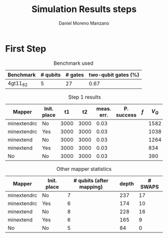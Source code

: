 #+TITLE: Simulation Results steps
#+AUTHOR: Daniel Moreno Manzano

#+LATEX_HEADER: \usepackage{geometry}
#+LATEX_HEADER: \geometry{left=2.5cm,right=2.5cm,top=2.5cm,bottom=2.5cm}

#+OPTIONS: toc:nil


* First Step

#+caption: Benchmark used
#+NAME: tab:bench1
#+ATTR_LATEX: :booktabs :environment
|-----------+----------+---------+---------------------|
| Benchmark | # qubits | # gates | two-qubit gates (%) |
|-----------+----------+---------+---------------------|
| 4gt11_82  |        5 |      27 | 0.67                |
|-----------+----------+---------+---------------------|

#+caption: Step 1 results
#+NAME: tab:step1
#+ATTR_LATEX: :booktabs :environment
|-------------+-------------+------+------+------------+------------+-----+-------|
| Mapper      | Init. place |   t1 |   t2 | meas. err. | P. success | $f$ | $V_Q$ |
|-------------+-------------+------+------+------------+------------+-----+-------|
| minextendrc | No          | 3000 | 3000 |       0.03 |            |     |  1582 |
| minextendrc | Yes         | 3000 | 3000 |       0.03 |            |     |  1038 |
|-------------+-------------+------+------+------------+------------+-----+-------|
| minextend   | No          | 3000 | 3000 |       0.03 |            |     |  1264 |
| minextend   | Yes         | 3000 | 3000 |       0.03 |            |     |   834 |
| No          | No          | 3000 | 3000 |       0.03 |            |     |   390 |
|-------------+-------------+------+------+------------+------------+-----+-------|

#+caption: Other mapper statistics
#+NAME: tab:step1_other
#+ATTR_LATEX: :booktabs :environment
|-------------+-------------+--------------------------+-------+---------|
| Mapper      | Init. place | # qubits (after mapping) | depth | # SWAPS |
|-------------+-------------+--------------------------+-------+---------|
| minextendrc | No          |                        7 |   237 |      17 |
| minextendrc | Yes         |                        6 |   174 |      10 |
|-------------+-------------+--------------------------+-------+---------|
| minextend   | No          |                        8 |   228 |      16 |
| minextend   | Yes         |                        6 |   165 |       9 |
| No          | No          |                        5 |    84 |       0 |
|-------------+-------------+--------------------------+-------+---------|
